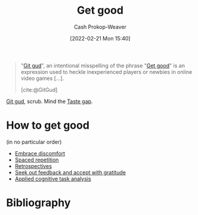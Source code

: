 :PROPERTIES:
:ID:       d797ba44-b962-4d6e-9b71-38ca49d070ce
:ROAM_ALIASES: "Git gud"
:LAST_MODIFIED: [2023-10-31 Tue 10:17]
:END:
#+title: Get good
#+hugo_custom_front_matter: :slug "d797ba44-b962-4d6e-9b71-38ca49d070ce"
#+author: Cash Prokop-Weaver
#+date: [2022-02-21 Mon 15:40]
#+filetags: :concept:

#+begin_quote
"[[id:d797ba44-b962-4d6e-9b71-38ca49d070ce][Git gud]]", an intentional misspelling of the phrase "[[id:d797ba44-b962-4d6e-9b71-38ca49d070ce][Get good]]" is an expression used to heckle inexperienced players or newbies in online video games [...].

[cite:@GitGud]
#+end_quote

[[id:d797ba44-b962-4d6e-9b71-38ca49d070ce][Git gud]], scrub. Mind the [[id:375afbd9-c426-4374-bce0-bbe2c08b8c16][Taste gap]].

* How to get good

(in no particular order)

- [[id:be380da4-4720-4978-a3f8-c99a9470f509][Embrace discomfort]]
- [[id:a72eecfc-c64a-438a-ae26-d18c5725cd5c][Spaced repetition]]
- [[id:8d489ad2-03d1-411b-a73b-4524147fecb6][Retrospectives]]
- [[id:6a2ada0e-607b-419c-8137-cfd7fa113bfe][Seek out feedback and accept with gratitude]]
- [[id:31152f53-1769-454c-be11-643a5405eb5d][Applied cognitive task analysis]]

* Flashcards :noexport:

* Bibliography
#+print_bibliography:
